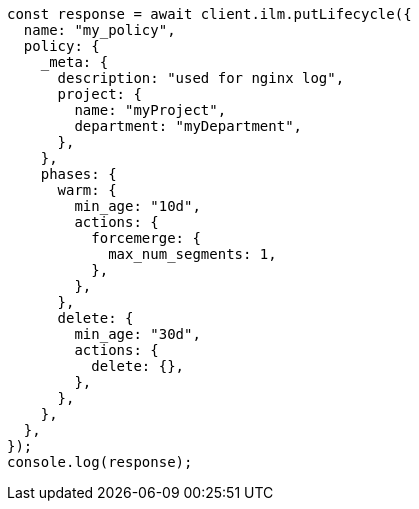 // This file is autogenerated, DO NOT EDIT
// Use `node scripts/generate-docs-examples.js` to generate the docs examples

[source, js]
----
const response = await client.ilm.putLifecycle({
  name: "my_policy",
  policy: {
    _meta: {
      description: "used for nginx log",
      project: {
        name: "myProject",
        department: "myDepartment",
      },
    },
    phases: {
      warm: {
        min_age: "10d",
        actions: {
          forcemerge: {
            max_num_segments: 1,
          },
        },
      },
      delete: {
        min_age: "30d",
        actions: {
          delete: {},
        },
      },
    },
  },
});
console.log(response);
----
